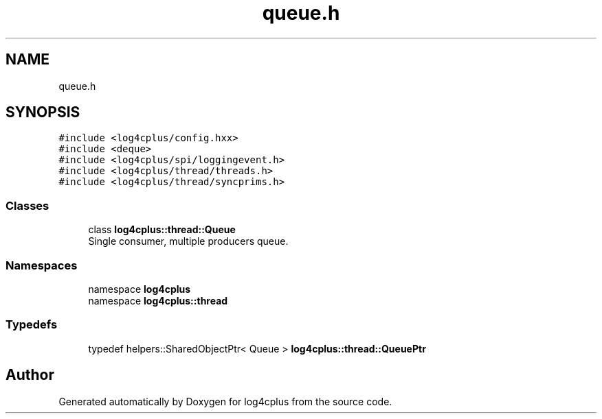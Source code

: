 .TH "queue.h" 3 "Fri Sep 20 2024" "Version 2.1.0" "log4cplus" \" -*- nroff -*-
.ad l
.nh
.SH NAME
queue.h
.SH SYNOPSIS
.br
.PP
\fC#include <log4cplus/config\&.hxx>\fP
.br
\fC#include <deque>\fP
.br
\fC#include <log4cplus/spi/loggingevent\&.h>\fP
.br
\fC#include <log4cplus/thread/threads\&.h>\fP
.br
\fC#include <log4cplus/thread/syncprims\&.h>\fP
.br

.SS "Classes"

.in +1c
.ti -1c
.RI "class \fBlog4cplus::thread::Queue\fP"
.br
.RI "Single consumer, multiple producers queue\&. "
.in -1c
.SS "Namespaces"

.in +1c
.ti -1c
.RI "namespace \fBlog4cplus\fP"
.br
.ti -1c
.RI "namespace \fBlog4cplus::thread\fP"
.br
.in -1c
.SS "Typedefs"

.in +1c
.ti -1c
.RI "typedef helpers::SharedObjectPtr< Queue > \fBlog4cplus::thread::QueuePtr\fP"
.br
.in -1c
.SH "Author"
.PP 
Generated automatically by Doxygen for log4cplus from the source code\&.
